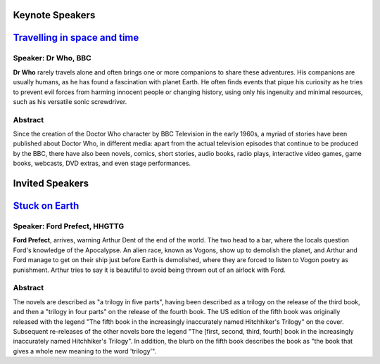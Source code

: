 .. title: Speakers
.. slug: speakers
.. date: 2015-12-10 10:09:13 UTC+13:00
.. tags: 
.. category: 
.. link: 
.. description: 
.. type: text

**Keynote Speakers**
--------------------

`Travelling in space and time <http://somewhere.com/tas.pdf>`_
------------------------------------------------------------------------

Speaker: Dr Who, BBC
++++++++++++++++++++

**Dr Who** rarely travels alone and often brings one or more companions to
share these adventures. His companions are usually humans, as he has found a
fascination with planet Earth. He often finds events that pique his curiosity
as he tries to prevent evil forces from harming innocent people or changing
history, using only his ingenuity and minimal resources, such as his versatile
sonic screwdriver.

Abstract
++++++++

Since the creation of the Doctor Who character by BBC Television in the early
1960s, a myriad of stories have been published about Doctor Who, in different
media: apart from the actual television episodes that continue to be produced
by the BBC, there have also been novels, comics, short stories, audio books,
radio plays, interactive video games, game books, webcasts, DVD extras, and
even stage performances.

**Invited Speakers**
--------------------

`Stuck on Earth <http://somewhere.com/stuck.pdf>`_
------------------------------------------------------------------------

Speaker: Ford Prefect, HHGTTG
+++++++++++++++++++++++++++++

**Ford Prefect**, arrives, warning Arthur Dent of the end of the world. The two head to a bar, where the locals question Ford's knowledge of the Apocalypse. An alien race, known as Vogons, show up to demolish the planet, and Arthur and Ford manage to get on their ship just before Earth is demolished, where they are forced to listen to Vogon poetry as punishment. Arthur tries to say it is beautiful to avoid being thrown out of an airlock with Ford.

Abstract
++++++++

The novels are described as "a trilogy in five parts", having been described as
a trilogy on the release of the third book, and then a "trilogy in four parts"
on the release of the fourth book. The US edition of the fifth book was
originally released with the legend "The fifth book in the increasingly
inaccurately named Hitchhiker's Trilogy" on the cover. Subsequent re-releases
of the other novels bore the legend "The [first, second, third, fourth] book in
the increasingly inaccurately named Hitchhiker's Trilogy". In addition, the
blurb on the fifth book describes the book as "the book that gives a whole new
meaning to the word 'trilogy'".

